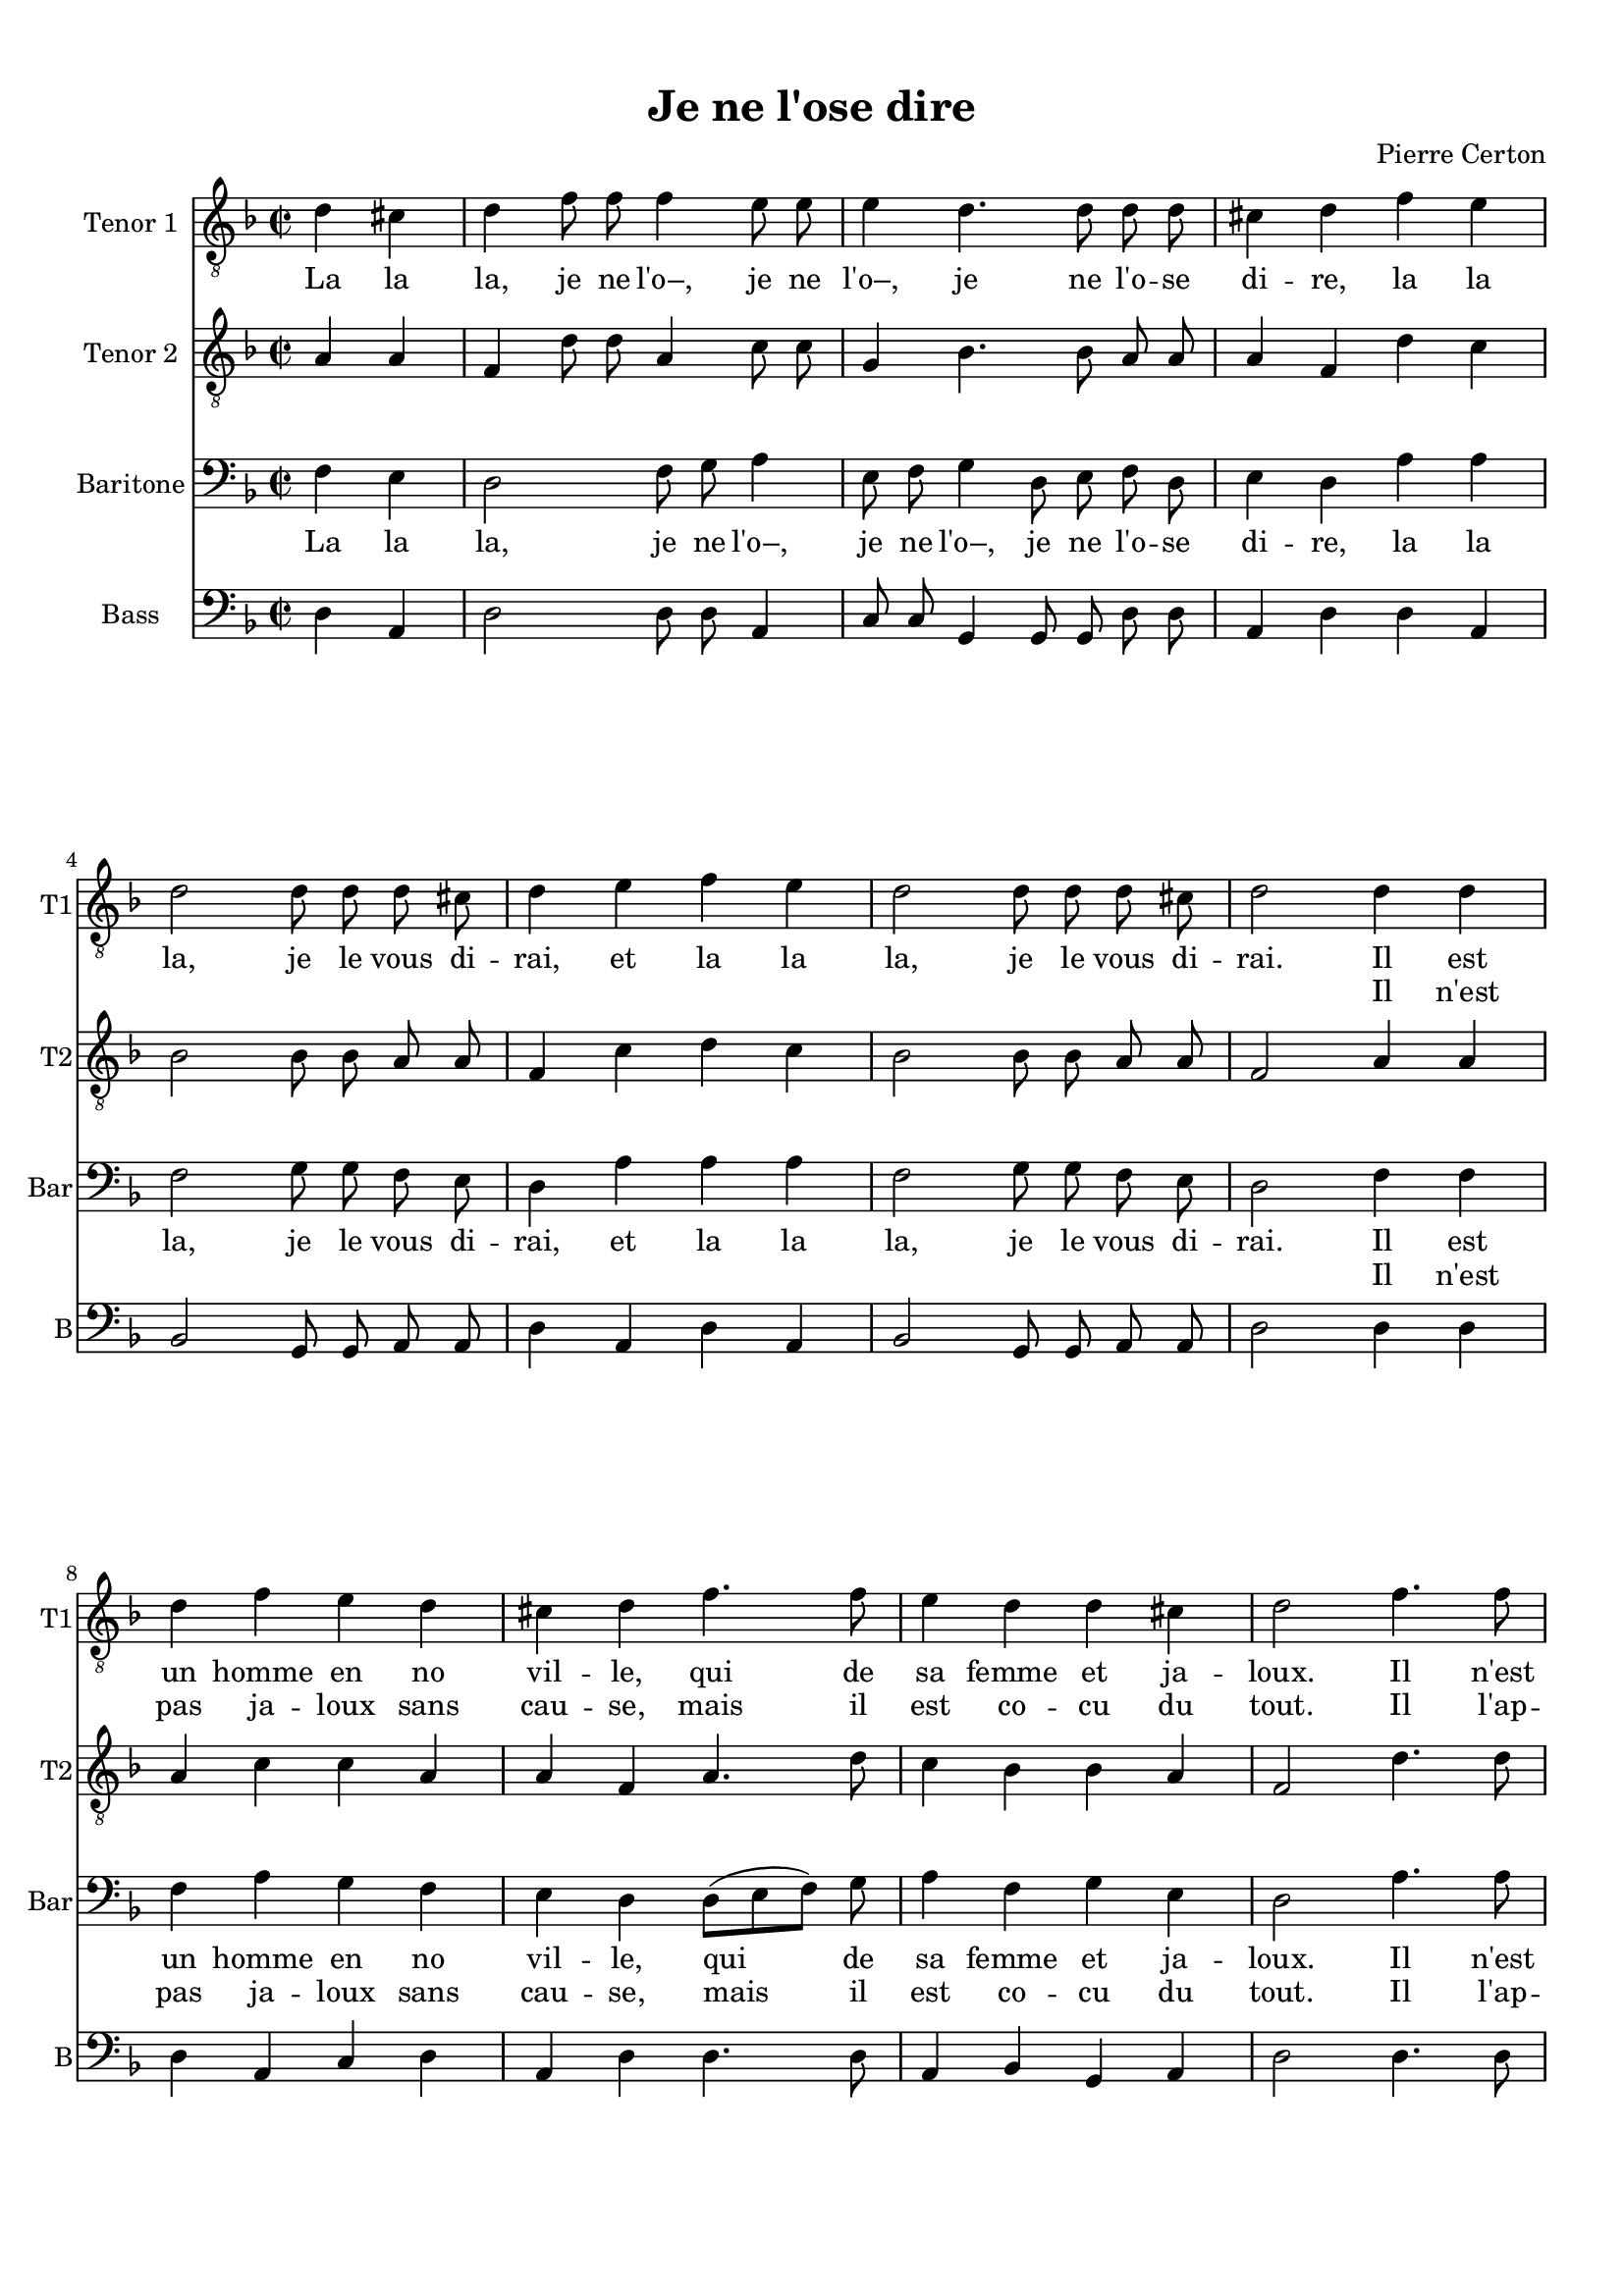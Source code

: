 \version "2.18.2"
% automatically converted by musicxml2ly from je_ne_lo.xml

\header {
    encodingsoftware = "MuseScore 3.0.0"
    encodingdate = "2016-06-02"
    composer = "Pierre Certon"
    title = "Je ne l'ose dire"
    }

#(set-global-staff-size 17.8000440945)
\paper {
    paper-width = 21.0\cm
    paper-height = 29.7\cm
    top-margin = 1.0\cm
    bottom-margin = 2.0\cm
    left-margin = 1.0\cm
    right-margin = 1.0\cm
    }
\layout {
    \context { \Score
        autoBeaming = ##f
        }
    }
PartPOneVoiceOne =  \relative d' {
    \repeat volta 2 {
        \clef "treble_8" \key f \major \time 2/2 \partial 2 d4 cis4 | % 1
        \time 4/4 \omit Staff.TimeSignature d4 f8 f8 f4 e8 e8 | % 2
        e4 d4. d8 d8 d8 | % 3
        cis4 d4 f4 e4 \break | % 4
        d2 d8 d8 d8 cis8 | % 5
        d4 e4 f4 e4 | % 6
        d2 d8 d8 d8 cis8 | % 7
        d2 d4 d4 \break | % 8
        d4 f4 e4 d4 | % 9
        cis4 d4 f4. f8 | \barNumberCheck #10
        e4 d4 d4 cis4 | % 11
        d2 f4. f8 \pageBreak | % 12
        f4 f4 a4 f4 | % 13
        e4 d4 f4. f8 | % 14
        e4 d4 c4 bes4 | % 15
        a4 d4 d4 cis4 \break | % 16
        d4 f8 f8 f4 e8 e8 | % 17
        e4 d4. d8 d8 d8 | % 18
        cis4 d4 f4 e4 \break | % 19
        d2 d8 d8 d8 cis8 | \barNumberCheck #20
        d4 e4 f4 e4 | % 21
        d2 d8 d8 d8 cis8 | % 22
        d2 ^\fermata }
    }

PartPOneVoiceOneLyricsOne =  \lyricmode { La la "la," je ne "l'o–," je
    ne "l'o–," je ne "l'o" -- se di -- "re," la la "la," je le vous di
    -- "rai," et la la "la," je le vous di -- "rai." Il est un homme en
    no vil -- "le," qui de sa femme et ja -- "loux." Il "n'est" pas ja
    -- loux sans cau -- "se," mais il est co -- cu du "tout," et la la
    "la," je ne "l'o–," je ne "l'o–," je ne "l'o" -- se di -- "re," la
    la "la," je le vous di -- "rai," et la la "la," je le vous di --
    "rai." }
PartPOneVoiceOneLyricsTwo =  \lyricmode { \skip4 \skip4 \skip4 \skip4
    \skip4 \skip4 \skip4 \skip4 \skip4 \skip4 \skip4 \skip4 \skip4
    \skip4 \skip4 \skip4 \skip4 \skip4 \skip4 \skip4 \skip4 \skip4
    \skip4 \skip4 \skip4 \skip4 \skip4 \skip4 \skip4 \skip4 \skip4
    \skip4 Il "n'est" pas ja -- loux sans cau -- "se," mais il est co --
    cu du "tout." Il "l'ap" -- "prê" -- "te, et" "s'il" la "mè" -- ne au
    mar -- "ché," "s'en" va "à" "tout." \skip4 \skip4 \skip4 \skip4
    \skip4 \skip4 \skip4 \skip4 \skip4 \skip4 \skip4 \skip4 \skip4
    \skip4 \skip4 \skip4 \skip4 \skip4 \skip4 \skip4 \skip4 \skip4
    \skip4 \skip4 \skip4 \skip4 \skip4 \skip4 \skip4 \skip4 \skip4
    \skip4 \skip4 }
PartPTwoVoiceOne =  \relative a {
    \repeat volta 2 {
        \clef "treble_8" \key f \major \time 2/2 \partial 2 a4 a4 | % 1
        \time 4/4 \omit Staff.TimeSignature f4 d'8 d8 a4 c8 c8 | % 2
        g4 bes4. bes8 a8 a8 | % 3
        a4 f4 d'4 c4 \break | % 4
        bes2 bes8 bes8 a8 a8 | % 5
        f4 c'4 d4 c4 | % 6
        bes2 bes8 bes8 a8 a8 | % 7
        f2 a4 a4 \break | % 8
        a4 c4 c4 a4 | % 9
        a4 f4 a4. d8 | \barNumberCheck #10
        c4 bes4 bes4 a4 | % 11
        f2 d'4. d8 \pageBreak | % 12
        d4 d4 e4 d4 | % 13
        cis4 d4 d4 c4 | % 14
        c4 a4 a4 f4 | % 15
        f4 a4 bes4 a4 \break | % 16
        f4 d'8 d8 a4 c8 c8 | % 17
        g4 bes4. bes8 a8 a8 | % 18
        a4 f4 d'4 c4 \break | % 19
        bes2 bes8 bes8 a8 a8 | \barNumberCheck #20
        f4 c'4 d4 c4 | % 21
        bes2 bes8 bes8 a8 a8 | % 22
        f2 ^\fermata }
    }

PartPThreeVoiceOne =  \relative f {
    \repeat volta 2 {
        \clef "bass" \key f \major \time 2/2 \partial 2 f4 e4 | % 1
        \time 4/4 \omit Staff.TimeSignature d2 f8 g8 a4 | % 2
        e8 f8 g4 d8 e8 f8 d8 | % 3
        e4 d4 a'4 a4 \break | % 4
        f2 g8 g8 f8 e8 | % 5
        d4 a'4 a4 a4 | % 6
        f2 g8 g8 f8 e8 | % 7
        d2 f4 f4 \break | % 8
        f4 a4 g4 f4 | % 9
        e4 d4 d8 ( [ e8 f8 ) ] g8 | \barNumberCheck #10
        a4 f4 g4 e4 | % 11
        d2 a'4. a8 \pageBreak | % 12
        a4 a4 a4 a4 | % 13
        a4 f4 f4 a4 | % 14
        g4 f4 e4 d4 | % 15
        c4 f4 e4 e4 \break | % 16
        d2 f8 g8 a4 | % 17
        e8 f8 g4 d8 e8 f8 d8 | % 18
        e4 d4 a'4 a4 \break | % 19
        f2 g8 g8 f8 e8 | \barNumberCheck #20
        d4 a'4 a4 a4 | % 21
        f2 g8 g8 f8 e8 | % 22
        d2 ^\fermata }
    }

PartPThreeVoiceOneLyricsOne =  \lyricmode { La la "la," je ne "l'o–," je
    ne "l'o–," je ne "l'o" -- se di -- "re," la la "la," je le vous di
    -- "rai," et la la "la," je le vous di -- "rai." Il est un homme en
    no vil -- "le," qui de sa femme et ja -- "loux." Il "n'est" pas ja
    -- loux sans cau -- "se," mais il -- est co -- cu du "tout." Et la
    la "la," je ne "l'o–," je ne "l'o–," je ne "l'o" -- se di -- "re,"
    la la "la," je le vous di -- "rai," et la la "la," je le vous di --
    "rai." }
PartPThreeVoiceOneLyricsTwo =  \lyricmode { \skip4 \skip4 \skip4 \skip4
    \skip4 \skip4 \skip4 \skip4 \skip4 \skip4 \skip4 \skip4 \skip4
    \skip4 \skip4 \skip4 \skip4 \skip4 \skip4 \skip4 \skip4 \skip4
    \skip4 \skip4 \skip4 \skip4 \skip4 \skip4 \skip4 \skip4 \skip4
    \skip4 Il "n'est" pas ja -- loux sans cau -- "se," mais il est co --
    cu du "tout." Il "l'ap" -- "prê" -- "te, et" "s'il" la "mè" -- ne au
    mar -- "ché," "s'en" va "à" "tout." \skip4 \skip4 \skip4 \skip4
    \skip4 \skip4 \skip4 \skip4 \skip4 \skip4 \skip4 \skip4 \skip4
    \skip4 \skip4 \skip4 \skip4 \skip4 \skip4 \skip4 \skip4 \skip4
    \skip4 \skip4 \skip4 \skip4 \skip4 \skip4 \skip4 \skip4 \skip4
    \skip4 \skip4 }
PartPFourVoiceOne =  \relative d {
    \repeat volta 2 {
        \clef "bass" \key f \major \time 2/2 \partial 2 d4 a4 | % 1
        \time 4/4 \omit Staff.TimeSignature d2 d8 d8 a4 | % 2
        c8 c8 g4 g8 g8 d'8 d8 | % 3
        a4 d4 d4 a4 \break | % 4
        bes2 g8 g8 a8 a8 | % 5
        d4 a4 d4 a4 | % 6
        bes2 g8 g8 a8 a8 | % 7
        d2 d4 d4 \break | % 8
        d4 a4 c4 d4 | % 9
        a4 d4 d4. d8 | \barNumberCheck #10
        a4 bes4 g4 a4 | % 11
        d2 d4. d8 \pageBreak | % 12
        d4 d4 c4 d4 | % 13
        a4 d4 d4 f4 | % 14
        c4 d4 a4 bes4 | % 15
        f4 f4 g4 a4 \break | % 16
        d2 d8 d8 a4 | % 17
        c8 c8 g4 g8 g8 d'8 d8 | % 18
        a4 d4 d4 a4 \break | % 19
        bes2 g8 g8 a8 a8 | \barNumberCheck #20
        d4 a4 d4 a4 | % 21
        bes2 g8 g8 a8 a8 | % 22
        d2 ^\fermata }
    }


% The score definition
\score {
    <<
        \new Staff <<
            \set Staff.instrumentName = "Tenor 1"
            \set Staff.shortInstrumentName = "T1"
            \context Staff << 
                \context Voice = "PartPOneVoiceOne" { \PartPOneVoiceOne }
                \new Lyrics \lyricsto "PartPOneVoiceOne" \PartPOneVoiceOneLyricsOne
                \new Lyrics \lyricsto "PartPOneVoiceOne" \PartPOneVoiceOneLyricsTwo
                >>
            >>
        \new Staff <<
            \set Staff.instrumentName = "Tenor 2"
            \set Staff.shortInstrumentName = "T2"
            \context Staff << 
                \context Voice = "PartPTwoVoiceOne" { \PartPTwoVoiceOne }
                >>
            >>
        \new Staff <<
            \set Staff.instrumentName = "Baritone"
            \set Staff.shortInstrumentName = "Bar"
            \context Staff << 
                \context Voice = "PartPThreeVoiceOne" { \PartPThreeVoiceOne }
                \new Lyrics \lyricsto "PartPThreeVoiceOne" \PartPThreeVoiceOneLyricsOne
                \new Lyrics \lyricsto "PartPThreeVoiceOne" \PartPThreeVoiceOneLyricsTwo
                >>
            >>
        \new Staff <<
            \set Staff.instrumentName = "Bass"
            \set Staff.shortInstrumentName = "B"
            \context Staff << 
                \context Voice = "PartPFourVoiceOne" { \PartPFourVoiceOne }
                >>
            >>
        
        >>
    \layout {}
    % To create MIDI output, uncomment the following line:
    %  \midi {}
    }

